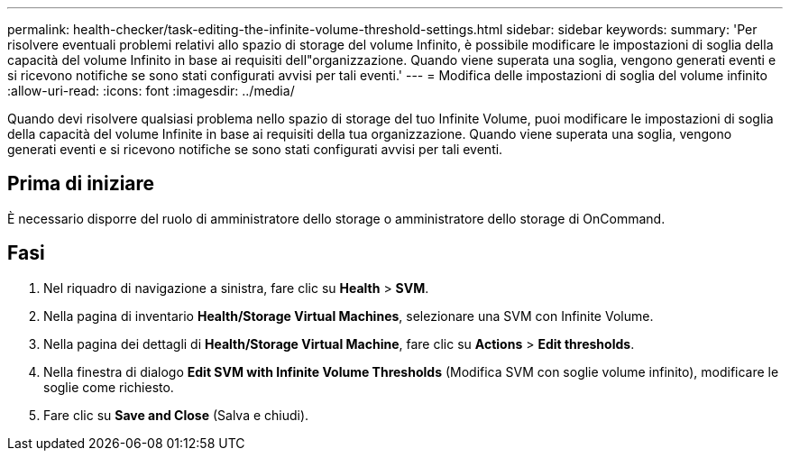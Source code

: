 ---
permalink: health-checker/task-editing-the-infinite-volume-threshold-settings.html 
sidebar: sidebar 
keywords:  
summary: 'Per risolvere eventuali problemi relativi allo spazio di storage del volume Infinito, è possibile modificare le impostazioni di soglia della capacità del volume Infinito in base ai requisiti dell"organizzazione. Quando viene superata una soglia, vengono generati eventi e si ricevono notifiche se sono stati configurati avvisi per tali eventi.' 
---
= Modifica delle impostazioni di soglia del volume infinito
:allow-uri-read: 
:icons: font
:imagesdir: ../media/


[role="lead"]
Quando devi risolvere qualsiasi problema nello spazio di storage del tuo Infinite Volume, puoi modificare le impostazioni di soglia della capacità del volume Infinite in base ai requisiti della tua organizzazione. Quando viene superata una soglia, vengono generati eventi e si ricevono notifiche se sono stati configurati avvisi per tali eventi.



== Prima di iniziare

È necessario disporre del ruolo di amministratore dello storage o amministratore dello storage di OnCommand.



== Fasi

. Nel riquadro di navigazione a sinistra, fare clic su *Health* > *SVM*.
. Nella pagina di inventario *Health/Storage Virtual Machines*, selezionare una SVM con Infinite Volume.
. Nella pagina dei dettagli di *Health/Storage Virtual Machine*, fare clic su *Actions* > *Edit thresholds*.
. Nella finestra di dialogo *Edit SVM with Infinite Volume Thresholds* (Modifica SVM con soglie volume infinito), modificare le soglie come richiesto.
. Fare clic su *Save and Close* (Salva e chiudi).

